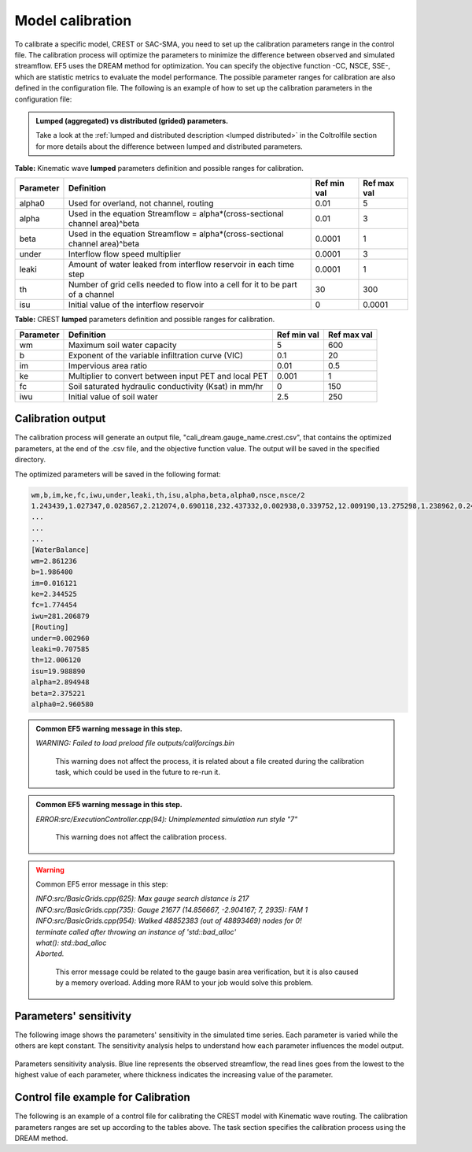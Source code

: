 Model calibration
----------------------

To calibrate a specific model, CREST or SAC-SMA, you need to set up the calibration parameters range in the control file. The calibration process will optimize the parameters to minimize the difference between observed and simulated streamflow.
EF5 uses the DREAM method for optimization. You can specify the objective function -CC, NSCE, SSE-, which are statistic metrics to evaluate the model performance. The possible parameter ranges for calibration are also defined in the configuration file.
The following is an example of how to set up the calibration parameters in the configuration file:



.. admonition:: Lumped (aggregated) vs distributed (grided) parameters.
   
   Take a look at the :ref:`lumped and distributed description <lumped distributed>` in the Coltrolfile section for more details about the difference between lumped and distributed parameters.
   
**Table:** Kinematic wave **lumped** parameters definition and possible ranges for calibration.

+-----------+--------------------------------------------------------------------------------+-------------+--------------+
| Parameter | Definition                                                                     | Ref min val | Ref max val  |
+===========+================================================================================+=============+==============+
| alpha0    | Used for overland, not channel, routing                                        | 0.01        | 5            |
+-----------+--------------------------------------------------------------------------------+-------------+--------------+
| alpha     | Used in the equation Streamflow = alpha*(cross-sectional channel area)^beta    | 0.01        | 3            |
+-----------+--------------------------------------------------------------------------------+-------------+--------------+
| beta      | Used in the equation Streamflow = alpha*(cross-sectional channel area)^beta    | 0.0001      | 1            |
+-----------+--------------------------------------------------------------------------------+-------------+--------------+
| under     | Interflow flow speed multiplier                                                | 0.0001      | 3            |
+-----------+--------------------------------------------------------------------------------+-------------+--------------+
| leaki     | Amount of water leaked from interflow reservoir in each time step              | 0.0001      | 1            |
+-----------+--------------------------------------------------------------------------------+-------------+--------------+
| th        | Number of grid cells needed to flow into a cell for it to be part of a channel | 30          | 300          |
+-----------+--------------------------------------------------------------------------------+-------------+--------------+
| isu       | Initial value of the interflow reservoir                                       | 0           | 0.0001       |
+-----------+--------------------------------------------------------------------------------+-------------+--------------+



**Table:** CREST **lumped** parameters definition and possible ranges for calibration.

+-----------+-------------------------------------------------------+-------------+--------------+
| Parameter | Definition                                            | Ref min val | Ref max val  |
+===========+=======================================================+=============+==============+
| wm        | Maximum soil water capacity                           | 5           | 600          |
+-----------+-------------------------------------------------------+-------------+--------------+
| b         | Exponent of the variable infiltration curve (VIC)     | 0.1         | 20           |
+-----------+-------------------------------------------------------+-------------+--------------+
| im        | Impervious area ratio                                 | 0.01        | 0.5          |
+-----------+-------------------------------------------------------+-------------+--------------+
| ke        | Multiplier to convert between input PET and local PET | 0.001       | 1            |
+-----------+-------------------------------------------------------+-------------+--------------+
| fc        | Soil saturated hydraulic conductivity (Ksat) in mm/hr | 0           | 150          |
+-----------+-------------------------------------------------------+-------------+--------------+
| iwu       | Initial value of soil water                           | 2.5         | 250          |
+-----------+-------------------------------------------------------+-------------+--------------+





Calibration output
~~~~~~~~~~~~~~~~~~~~~~~~~~~~~~~~~~~~~~~~~~~~~~~~~~~~~

The calibration process will generate an output file, "cali_dream.gauge_name.crest.csv", that contains the optimized parameters, at the end of the .csv file, and the objective function value. The output will be saved in the specified directory.

The optimized parameters will be saved in the following format:

.. code-block:: ini

   wm,b,im,ke,fc,iwu,under,leaki,th,isu,alpha,beta,alpha0,nsce,nsce/2
   1.243439,1.027347,0.028567,2.212074,0.690118,232.437332,0.002938,0.339752,12.009190,13.275298,1.238962,0.246814,2.164778,-8814420.000000,-4407210.000000
   ...
   ...
   ...
   [WaterBalance]
   wm=2.861236
   b=1.986400
   im=0.016121
   ke=2.344525
   fc=1.774454
   iwu=281.206879
   [Routing]
   under=0.002960
   leaki=0.707585
   th=12.006120
   isu=19.988890
   alpha=2.894948
   beta=2.375221
   alpha0=2.960580


.. admonition:: Common EF5 warning message in this step.
   
   *WARNING: Failed to load preload file outputs/califorcings.bin*
   
      This warning does not affect the process, it is related about a file created during the calibration task, which could be used in the future to re-run it.

.. admonition:: Common EF5 warning message in this step.
   
   *ERROR:src/ExecutionController.cpp(94): Unimplemented simulation run style "7"*
   
      This warning does not affect the calibration process.

.. WARNING::
   
   Common EF5 error message in this step:   
   
   | *INFO:src/BasicGrids.cpp(625): Max gauge search distance is 217*  
   | *INFO:src/BasicGrids.cpp(735): Gauge 21677 (14.856667, -2.904167; 7, 2935): FAM 1*  
   | *INFO:src/BasicGrids.cpp(954): Walked 48852383 (out of 48893469) nodes for 0!*  
   | *terminate called after throwing an instance of 'std::bad_alloc'*  
   | *what():  std::bad_alloc*  
   | *Aborted.*
   
      This error message could be related to the gauge basin area verification, but it is also caused by a memory overload. Adding more RAM to your job would solve this problem.

Parameters' sensitivity
~~~~~~~~~~~~~~~~~~~~~~~~~~~~~~~~~~~~~~~~~~~~~~~~~~~~~
The following image shows the parameters' sensitivity in the simulated time series. Each parameter is varied while the others are kept constant. The sensitivity analysis helps to understand how each parameter influences the model output.

.. figure:: _static/Parameters_Sensitivity.png
   :width: 400
   :align: center

   Parameters sensitivity analysis. Blue line represents the observed streamflow, the read lines goes from the lowest to the highest value of each parameter, where thickness indicates the increasing value of the parameter.

.. dropdown::

    Dropdown content

.. dropdown:: Dropdown title

    Dropdown content

.. dropdown:: Open dropdown
    :open:

    Dropdown content

Control file example for Calibration
~~~~~~~~~~~~~~~~~~~~~~~~~~~~~~~~~~~~~~~~~~~~~~~~~~~~~

The following is an example of a control file for calibrating the CREST model with Kinematic wave routing. The calibration parameters ranges are set up according to the tables above. The task section specifies the calibration process using the DREAM method.

.. toggle::

   .. code-block:: ini

      [Basic]
      ...

      [PETForcing CLIMO]
      ...

      [PrecipForcing MRMS]
      ...

      [Gauge 03404900]
      lon=-84.093599999999995
      lat=36.951400000000000
      obs=data/observations/usgs/Q_03404900.csv

      [Basin 0]
      gauge=03404900

      # The following code is used for the simulation process.
      # It is kept here to replace the optimized parameters later and run the simulation.  
      [CrestParamSet EF5KY] 
      gauge=03404900
      wm=9.883508
      ...

      # The following code is used for the simulation process.
      # It is kept here to replace the optimized parameters later and run the simulation.  
      [KWParamSet EF5KY]
      gauge=03404900
      under=0.000100
      leaki=5.144720
      ...

      [CrestCaliParams 0CRESTCALI]
      # To set up the following ranges, please refer to the above table
      gauge=03404900
      objective=CC                       # Possible options: CC, NSCE, SSE
      dream_ndraw=20000 
      wm=0.05,10
      b=0.05,10
      im=0.005,1
      ke=0.001,1
      fc=0.0,150.0
      iwu=0.0,300.0

      [kwcaliparams 0KWCALI]
      # To set up the following ranges, please refer to the above table
      gauge=03404900
      under=0.0001,0.00010001
      leaki=0.02,10.0
      th=10,10.00001
      isu=0.0,0.000001
      alpha=0.05,10
      beta=0.05,10
      alpha0=0.05,10

      [Task TaskCalibration]
      STYLE=CALI_DREAM
      MODEL=crest
      ROUTING=KW
      BASIN=0
      PRECIP=MRMS
      PET=CLIMO
      OUTPUT=outputs
      STATES=data/states
      defaultparamsgauge=03404900
      PARAM_SET=EF5KY
      ROUTING_PARAM_Set=EF5KY
      CALI_PARAM=0CRESTCALI
      ROUTING_CALI_PARAM=0KWCALI
      TIMESTEP=2u
      TIME_BEGIN=20220727120000
      TIME_END=20220730120000

      # The following code is used for the simulation process.
      # It is kept here to replace the optimized parameters later and run the simulation.  
      [Task CREST_Simulation]
      ...

      [Execute]
      task=TaskCalibration
      #task=CREST_Simulation              # Comment this line, and then, after the calibration, update the parameters
                                          # with the optimized values and un-comment it to run the simulation
